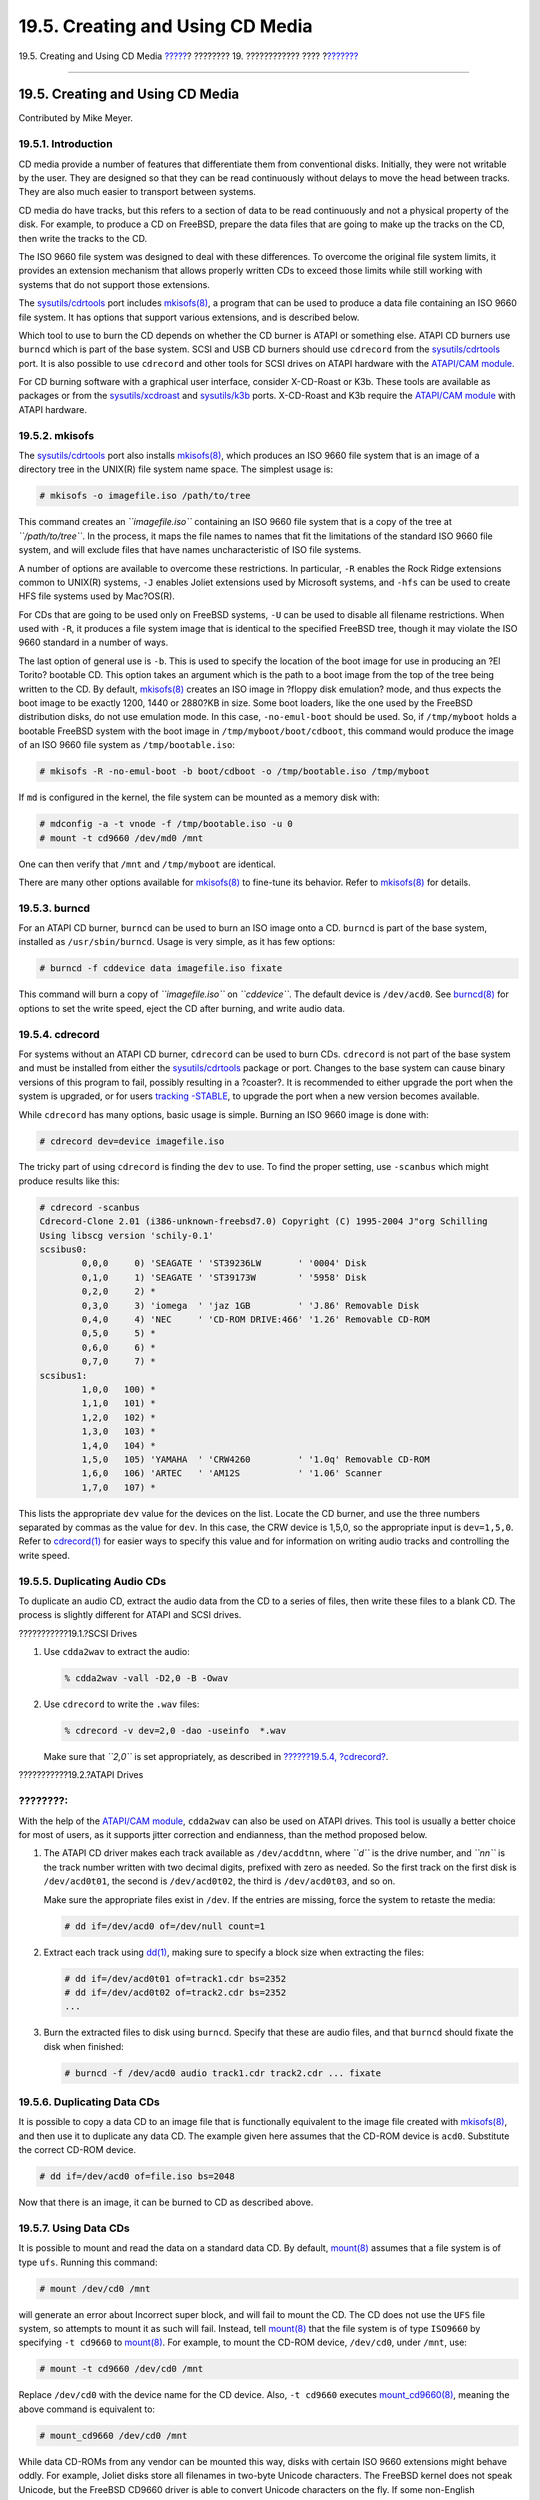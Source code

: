 =================================
19.5. Creating and Using CD Media
=================================

.. raw:: html

   <div class="navheader">

19.5. Creating and Using CD Media
`????? <usb-disks.html>`__?
???????? 19. ???????????? ????
?\ `??????? <creating-dvds.html>`__

--------------

.. raw:: html

   </div>

.. raw:: html

   <div class="sect1">

.. raw:: html

   <div class="titlepage" xmlns="">

.. raw:: html

   <div>

.. raw:: html

   <div>

19.5. Creating and Using CD Media
---------------------------------

.. raw:: html

   </div>

.. raw:: html

   <div>

Contributed by Mike Meyer.

.. raw:: html

   </div>

.. raw:: html

   </div>

.. raw:: html

   </div>

.. raw:: html

   <div class="sect2">

.. raw:: html

   <div class="titlepage" xmlns="">

.. raw:: html

   <div>

.. raw:: html

   <div>

19.5.1. Introduction
~~~~~~~~~~~~~~~~~~~~

.. raw:: html

   </div>

.. raw:: html

   </div>

.. raw:: html

   </div>

CD media provide a number of features that differentiate them from
conventional disks. Initially, they were not writable by the user. They
are designed so that they can be read continuously without delays to
move the head between tracks. They are also much easier to transport
between systems.

CD media do have tracks, but this refers to a section of data to be read
continuously and not a physical property of the disk. For example, to
produce a CD on FreeBSD, prepare the data files that are going to make
up the tracks on the CD, then write the tracks to the CD.

The ISO 9660 file system was designed to deal with these differences. To
overcome the original file system limits, it provides an extension
mechanism that allows properly written CDs to exceed those limits while
still working with systems that do not support those extensions.

The
`sysutils/cdrtools <http://www.freebsd.org/cgi/url.cgi?ports/sysutils/cdrtools/pkg-descr>`__
port includes
`mkisofs(8) <http://www.FreeBSD.org/cgi/man.cgi?query=mkisofs&sektion=8>`__,
a program that can be used to produce a data file containing an ISO 9660
file system. It has options that support various extensions, and is
described below.

Which tool to use to burn the CD depends on whether the CD burner is
ATAPI or something else. ATAPI CD burners use ``burncd`` which is part
of the base system. SCSI and USB CD burners should use ``cdrecord`` from
the
`sysutils/cdrtools <http://www.freebsd.org/cgi/url.cgi?ports/sysutils/cdrtools/pkg-descr>`__
port. It is also possible to use ``cdrecord`` and other tools for SCSI
drives on ATAPI hardware with the `ATAPI/CAM
module <creating-cds.html#atapicam>`__.

For CD burning software with a graphical user interface, consider
X-CD-Roast or K3b. These tools are available as packages or from the
`sysutils/xcdroast <http://www.freebsd.org/cgi/url.cgi?ports/sysutils/xcdroast/pkg-descr>`__
and
`sysutils/k3b <http://www.freebsd.org/cgi/url.cgi?ports/sysutils/k3b/pkg-descr>`__
ports. X-CD-Roast and K3b require the `ATAPI/CAM
module <creating-cds.html#atapicam>`__ with ATAPI hardware.

.. raw:: html

   </div>

.. raw:: html

   <div class="sect2">

.. raw:: html

   <div class="titlepage" xmlns="">

.. raw:: html

   <div>

.. raw:: html

   <div>

19.5.2. mkisofs
~~~~~~~~~~~~~~~

.. raw:: html

   </div>

.. raw:: html

   </div>

.. raw:: html

   </div>

The
`sysutils/cdrtools <http://www.freebsd.org/cgi/url.cgi?ports/sysutils/cdrtools/pkg-descr>`__
port also installs
`mkisofs(8) <http://www.FreeBSD.org/cgi/man.cgi?query=mkisofs&sektion=8>`__,
which produces an ISO 9660 file system that is an image of a directory
tree in the UNIX(R) file system name space. The simplest usage is:

.. code:: screen

    # mkisofs -o imagefile.iso /path/to/tree

This command creates an *``imagefile.iso``* containing an ISO 9660 file
system that is a copy of the tree at *``/path/to/tree``*. In the
process, it maps the file names to names that fit the limitations of the
standard ISO 9660 file system, and will exclude files that have names
uncharacteristic of ISO file systems.

A number of options are available to overcome these restrictions. In
particular, ``-R`` enables the Rock Ridge extensions common to UNIX(R)
systems, ``-J`` enables Joliet extensions used by Microsoft systems, and
``-hfs`` can be used to create HFS file systems used by Mac?OS(R).

For CDs that are going to be used only on FreeBSD systems, ``-U`` can be
used to disable all filename restrictions. When used with ``-R``, it
produces a file system image that is identical to the specified FreeBSD
tree, though it may violate the ISO 9660 standard in a number of ways.

The last option of general use is ``-b``. This is used to specify the
location of the boot image for use in producing an ?El Torito? bootable
CD. This option takes an argument which is the path to a boot image from
the top of the tree being written to the CD. By default,
`mkisofs(8) <http://www.FreeBSD.org/cgi/man.cgi?query=mkisofs&sektion=8>`__
creates an ISO image in ?floppy disk emulation? mode, and thus expects
the boot image to be exactly 1200, 1440 or 2880?KB in size. Some boot
loaders, like the one used by the FreeBSD distribution disks, do not use
emulation mode. In this case, ``-no-emul-boot`` should be used. So, if
``/tmp/myboot`` holds a bootable FreeBSD system with the boot image in
``/tmp/myboot/boot/cdboot``, this command would produce the image of an
ISO 9660 file system as ``/tmp/bootable.iso``:

.. code:: screen

    # mkisofs -R -no-emul-boot -b boot/cdboot -o /tmp/bootable.iso /tmp/myboot

If ``md`` is configured in the kernel, the file system can be mounted as
a memory disk with:

.. code:: screen

    # mdconfig -a -t vnode -f /tmp/bootable.iso -u 0
    # mount -t cd9660 /dev/md0 /mnt

One can then verify that ``/mnt`` and ``/tmp/myboot`` are identical.

There are many other options available for
`mkisofs(8) <http://www.FreeBSD.org/cgi/man.cgi?query=mkisofs&sektion=8>`__
to fine-tune its behavior. Refer to
`mkisofs(8) <http://www.FreeBSD.org/cgi/man.cgi?query=mkisofs&sektion=8>`__
for details.

.. raw:: html

   </div>

.. raw:: html

   <div class="sect2">

.. raw:: html

   <div class="titlepage" xmlns="">

.. raw:: html

   <div>

.. raw:: html

   <div>

19.5.3. burncd
~~~~~~~~~~~~~~

.. raw:: html

   </div>

.. raw:: html

   </div>

.. raw:: html

   </div>

For an ATAPI CD burner, ``burncd`` can be used to burn an ISO image onto
a CD. ``burncd`` is part of the base system, installed as
``/usr/sbin/burncd``. Usage is very simple, as it has few options:

.. code:: screen

    # burncd -f cddevice data imagefile.iso fixate

This command will burn a copy of *``imagefile.iso``* on *``cddevice``*.
The default device is ``/dev/acd0``. See
`burncd(8) <http://www.FreeBSD.org/cgi/man.cgi?query=burncd&sektion=8>`__
for options to set the write speed, eject the CD after burning, and
write audio data.

.. raw:: html

   </div>

.. raw:: html

   <div class="sect2">

.. raw:: html

   <div class="titlepage" xmlns="">

.. raw:: html

   <div>

.. raw:: html

   <div>

19.5.4. cdrecord
~~~~~~~~~~~~~~~~

.. raw:: html

   </div>

.. raw:: html

   </div>

.. raw:: html

   </div>

For systems without an ATAPI CD burner, ``cdrecord`` can be used to burn
CDs. ``cdrecord`` is not part of the base system and must be installed
from either the
`sysutils/cdrtools <http://www.freebsd.org/cgi/url.cgi?ports/sysutils/cdrtools/pkg-descr>`__
package or port. Changes to the base system can cause binary versions of
this program to fail, possibly resulting in a ?coaster?. It is
recommended to either upgrade the port when the system is upgraded, or
for users `tracking -STABLE <current-stable.html#stable>`__, to upgrade
the port when a new version becomes available.

While ``cdrecord`` has many options, basic usage is simple. Burning an
ISO 9660 image is done with:

.. code:: screen

    # cdrecord dev=device imagefile.iso

The tricky part of using ``cdrecord`` is finding the ``dev`` to use. To
find the proper setting, use ``-scanbus`` which might produce results
like this:

.. code:: screen

    # cdrecord -scanbus
    Cdrecord-Clone 2.01 (i386-unknown-freebsd7.0) Copyright (C) 1995-2004 J"org Schilling
    Using libscg version 'schily-0.1'
    scsibus0:
            0,0,0     0) 'SEAGATE ' 'ST39236LW       ' '0004' Disk
            0,1,0     1) 'SEAGATE ' 'ST39173W        ' '5958' Disk
            0,2,0     2) *
            0,3,0     3) 'iomega  ' 'jaz 1GB         ' 'J.86' Removable Disk
            0,4,0     4) 'NEC     ' 'CD-ROM DRIVE:466' '1.26' Removable CD-ROM
            0,5,0     5) *
            0,6,0     6) *
            0,7,0     7) *
    scsibus1:
            1,0,0   100) *
            1,1,0   101) *
            1,2,0   102) *
            1,3,0   103) *
            1,4,0   104) *
            1,5,0   105) 'YAMAHA  ' 'CRW4260         ' '1.0q' Removable CD-ROM
            1,6,0   106) 'ARTEC   ' 'AM12S           ' '1.06' Scanner
            1,7,0   107) *

This lists the appropriate ``dev`` value for the devices on the list.
Locate the CD burner, and use the three numbers separated by commas as
the value for ``dev``. In this case, the CRW device is 1,5,0, so the
appropriate input is ``dev=1,5,0``. Refer to
`cdrecord(1) <http://www.FreeBSD.org/cgi/man.cgi?query=cdrecord&sektion=1>`__
for easier ways to specify this value and for information on writing
audio tracks and controlling the write speed.

.. raw:: html

   </div>

.. raw:: html

   <div class="sect2">

.. raw:: html

   <div class="titlepage" xmlns="">

.. raw:: html

   <div>

.. raw:: html

   <div>

19.5.5. Duplicating Audio CDs
~~~~~~~~~~~~~~~~~~~~~~~~~~~~~

.. raw:: html

   </div>

.. raw:: html

   </div>

.. raw:: html

   </div>

To duplicate an audio CD, extract the audio data from the CD to a series
of files, then write these files to a blank CD. The process is slightly
different for ATAPI and SCSI drives.

.. raw:: html

   <div class="procedure">

.. raw:: html

   <div class="procedure-title">

???????????19.1.?SCSI Drives

.. raw:: html

   </div>

#. Use ``cdda2wav`` to extract the audio:

   .. code:: screen

       % cdda2wav -vall -D2,0 -B -Owav

#. Use ``cdrecord`` to write the ``.wav`` files:

   .. code:: screen

       % cdrecord -v dev=2,0 -dao -useinfo  *.wav

   Make sure that *``2,0``* is set appropriately, as described in
   `??????19.5.4, ?cdrecord? <creating-cds.html#cdrecord>`__.

.. raw:: html

   </div>

.. raw:: html

   <div class="procedure">

.. raw:: html

   <div class="procedure-title">

???????????19.2.?ATAPI Drives

.. raw:: html

   </div>

.. raw:: html

   <div class="note" xmlns="">

????????:
~~~~~~~~~

With the help of the `ATAPI/CAM module <creating-cds.html#atapicam>`__,
``cdda2wav`` can also be used on ATAPI drives. This tool is usually a
better choice for most of users, as it supports jitter correction and
endianness, than the method proposed below.

.. raw:: html

   </div>

#. The ATAPI CD driver makes each track available as ``/dev/acddtnn``,
   where *``d``* is the drive number, and *``nn``* is the track number
   written with two decimal digits, prefixed with zero as needed. So the
   first track on the first disk is ``/dev/acd0t01``, the second is
   ``/dev/acd0t02``, the third is ``/dev/acd0t03``, and so on.

   Make sure the appropriate files exist in ``/dev``. If the entries are
   missing, force the system to retaste the media:

   .. code:: screen

       # dd if=/dev/acd0 of=/dev/null count=1

#. Extract each track using
   `dd(1) <http://www.FreeBSD.org/cgi/man.cgi?query=dd&sektion=1>`__,
   making sure to specify a block size when extracting the files:

   .. code:: screen

       # dd if=/dev/acd0t01 of=track1.cdr bs=2352
       # dd if=/dev/acd0t02 of=track2.cdr bs=2352
       ...

#. Burn the extracted files to disk using ``burncd``. Specify that these
   are audio files, and that ``burncd`` should fixate the disk when
   finished:

   .. code:: screen

       # burncd -f /dev/acd0 audio track1.cdr track2.cdr ... fixate

.. raw:: html

   </div>

.. raw:: html

   </div>

.. raw:: html

   <div class="sect2">

.. raw:: html

   <div class="titlepage" xmlns="">

.. raw:: html

   <div>

.. raw:: html

   <div>

19.5.6. Duplicating Data CDs
~~~~~~~~~~~~~~~~~~~~~~~~~~~~

.. raw:: html

   </div>

.. raw:: html

   </div>

.. raw:: html

   </div>

It is possible to copy a data CD to an image file that is functionally
equivalent to the image file created with
`mkisofs(8) <http://www.FreeBSD.org/cgi/man.cgi?query=mkisofs&sektion=8>`__,
and then use it to duplicate any data CD. The example given here assumes
that the CD-ROM device is ``acd0``. Substitute the correct CD-ROM
device.

.. code:: screen

    # dd if=/dev/acd0 of=file.iso bs=2048

Now that there is an image, it can be burned to CD as described above.

.. raw:: html

   </div>

.. raw:: html

   <div class="sect2">

.. raw:: html

   <div class="titlepage" xmlns="">

.. raw:: html

   <div>

.. raw:: html

   <div>

19.5.7. Using Data CDs
~~~~~~~~~~~~~~~~~~~~~~

.. raw:: html

   </div>

.. raw:: html

   </div>

.. raw:: html

   </div>

It is possible to mount and read the data on a standard data CD. By
default,
`mount(8) <http://www.FreeBSD.org/cgi/man.cgi?query=mount&sektion=8>`__
assumes that a file system is of type ``ufs``. Running this command:

.. code:: screen

    # mount /dev/cd0 /mnt

will generate an error about Incorrect super block, and will fail to
mount the CD. The CD does not use the ``UFS`` file system, so attempts
to mount it as such will fail. Instead, tell
`mount(8) <http://www.FreeBSD.org/cgi/man.cgi?query=mount&sektion=8>`__
that the file system is of type ``ISO9660`` by specifying ``-t cd9660``
to
`mount(8) <http://www.FreeBSD.org/cgi/man.cgi?query=mount&sektion=8>`__.
For example, to mount the CD-ROM device, ``/dev/cd0``, under ``/mnt``,
use:

.. code:: screen

    # mount -t cd9660 /dev/cd0 /mnt

Replace ``/dev/cd0`` with the device name for the CD device. Also,
``-t cd9660`` executes
`mount\_cd9660(8) <http://www.FreeBSD.org/cgi/man.cgi?query=mount_cd9660&sektion=8>`__,
meaning the above command is equivalent to:

.. code:: screen

    # mount_cd9660 /dev/cd0 /mnt

While data CD-ROMs from any vendor can be mounted this way, disks with
certain ISO 9660 extensions might behave oddly. For example, Joliet
disks store all filenames in two-byte Unicode characters. The FreeBSD
kernel does not speak Unicode, but the FreeBSD CD9660 driver is able to
convert Unicode characters on the fly. If some non-English characters
show up as question marks, specify the local charset with ``-C``. For
more information, refer to
`mount\_cd9660(8) <http://www.FreeBSD.org/cgi/man.cgi?query=mount_cd9660&sektion=8>`__.

.. raw:: html

   <div class="note" xmlns="">

????????:
~~~~~~~~~

In order to do this character conversion with the help of ``-C``, the
kernel requires the ``cd9660_iconv.ko`` module to be loaded. This can be
done either by adding this line to ``loader.conf``:

.. code:: programlisting

    cd9660_iconv_load="YES"

and then rebooting the machine, or by directly loading the module with
`kldload(8) <http://www.FreeBSD.org/cgi/man.cgi?query=kldload&sektion=8>`__.

.. raw:: html

   </div>

Occasionally, Device not configured will be displayed when trying to
mount a CD-ROM. This usually means that the CD-ROM drive thinks that
there is no disk in the tray, or that the drive is not visible on the
bus. It can take a couple of seconds for a CD-ROM drive to realize that
a media is present, so be patient.

Sometimes, a SCSI CD-ROM may be missed because it did not have enough
time to answer the bus reset. To resolve this, add the following option
to the kernel configuration and `rebuild the
kernel <kernelconfig-building.html>`__.

.. code:: programlisting

    options SCSI_DELAY=15000

This tells the SCSI bus to pause 15 seconds during boot, to give the
CD-ROM drive every possible chance to answer the bus reset.

.. raw:: html

   </div>

.. raw:: html

   <div class="sect2">

.. raw:: html

   <div class="titlepage" xmlns="">

.. raw:: html

   <div>

.. raw:: html

   <div>

19.5.8. Burning Raw Data CDs
~~~~~~~~~~~~~~~~~~~~~~~~~~~~

.. raw:: html

   </div>

.. raw:: html

   </div>

.. raw:: html

   </div>

It is possible to burn a file directly to CD, without creating an ISO
9660 file system. Some people do this for backup purposes. This command
runs more quickly than burning a standard CD:

.. code:: screen

    # burncd -f /dev/acd1 -s 12 data archive.tar.gz fixate

In order to retrieve the data burned to such a CD, the data must be read
from the raw device node:

.. code:: screen

    # tar xzvf /dev/acd1

This type of disk can not be mounted as a normal CD-ROM and the data
cannot be read under any operating system except FreeBSD. In order to
mount the CD, or to share the data with another operating system,
`mkisofs(8) <http://www.FreeBSD.org/cgi/man.cgi?query=mkisofs&sektion=8>`__
must be used as described above.

.. raw:: html

   </div>

.. raw:: html

   <div class="sect2">

.. raw:: html

   <div class="titlepage" xmlns="">

.. raw:: html

   <div>

.. raw:: html

   <div>

19.5.9. Using the ATAPI/CAM Driver
~~~~~~~~~~~~~~~~~~~~~~~~~~~~~~~~~~

.. raw:: html

   </div>

.. raw:: html

   <div>

Contributed by Marc Fonvieille.

.. raw:: html

   </div>

.. raw:: html

   </div>

.. raw:: html

   </div>

This driver allows ATAPI devices, such as CD/DVD drives, to be accessed
through the SCSI subsystem, and so allows the use of applications like
`sysutils/cdrdao <http://www.freebsd.org/cgi/url.cgi?ports/sysutils/cdrdao/pkg-descr>`__
or
`cdrecord(1) <http://www.FreeBSD.org/cgi/man.cgi?query=cdrecord&sektion=1>`__.

To use this driver, add the following line to ``/boot/loader.conf``:

.. code:: programlisting

    atapicam_load="YES"

then, reboot the system.

.. raw:: html

   <div class="note" xmlns="">

????????:
~~~~~~~~~

Users who prefer to statically compile
`atapicam(4) <http://www.FreeBSD.org/cgi/man.cgi?query=atapicam&sektion=4>`__
support into the kernel, should add this line to the kernel
configuration file:

.. code:: programlisting

    device atapicam

Ensure the following lines are still in the kernel configuration file:

.. code:: programlisting

    device ata
    device scbus
    device cd
    device pass

Then rebuild, install the new kernel, and reboot the machine.

.. raw:: html

   </div>

During the boot process, the burner should show up, like so:

.. code:: screen

    acd0: CD-RW <MATSHITA CD-RW/DVD-ROM UJDA740> at ata1-master PIO4
    cd0 at ata1 bus 0 target 0 lun 0
    cd0: <MATSHITA CDRW/DVD UJDA740 1.00> Removable CD-ROM SCSI-0 device
    cd0: 16.000MB/s transfers
    cd0: Attempt to query device size failed: NOT READY, Medium not present - tray closed

The drive can now be accessed via the ``/dev/cd0`` device name. For
example, to mount a CD-ROM on ``/mnt``, type the following:

.. code:: screen

    # mount -t cd9660 /dev/cd0 /mnt

As ``root``, run the following command to get the SCSI address of the
burner:

.. code:: screen

    # camcontrol devlist
    <MATSHITA CDRW/DVD UJDA740 1.00>   at scbus1 target 0 lun 0 (pass0,cd0)

In this example, ``1,0,0`` is the SCSI address to use with
`cdrecord(1) <http://www.FreeBSD.org/cgi/man.cgi?query=cdrecord&sektion=1>`__
and other SCSI applications.

For more information about ATAPI/CAM and SCSI system, refer to
`atapicam(4) <http://www.FreeBSD.org/cgi/man.cgi?query=atapicam&sektion=4>`__
and `cam(4) <http://www.FreeBSD.org/cgi/man.cgi?query=cam&sektion=4>`__.

.. raw:: html

   </div>

.. raw:: html

   </div>

.. raw:: html

   <div class="navfooter">

--------------

+-------------------------------+-------------------------+---------------------------------------+
| `????? <usb-disks.html>`__?   | `???? <disks.html>`__   | ?\ `??????? <creating-dvds.html>`__   |
+-------------------------------+-------------------------+---------------------------------------+
| 19.4. USB Storage Devices?    | `???? <index.html>`__   | ?19.6. Creating and Using DVD Media   |
+-------------------------------+-------------------------+---------------------------------------+

.. raw:: html

   </div>

???? ?? ???????, ??? ???? ???????, ?????? ?? ?????? ???
ftp://ftp.FreeBSD.org/pub/FreeBSD/doc/

| ??? ????????? ??????? ?? ?? FreeBSD, ???????? ???
  `?????????? <http://www.FreeBSD.org/docs.html>`__ ???? ??
  ?????????????? ?? ??? <questions@FreeBSD.org\ >.
|  ??? ????????? ??????? ?? ???? ??? ??????????, ??????? e-mail ????
  <doc@FreeBSD.org\ >.
